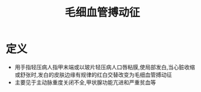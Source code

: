 #+title: 毛细血管搏动征
#+HUGO_BASE_DIR: ~/Org/www/

* 定义
- 用手指轻压病人指甲末端或以玻片轻压病人口唇粘膜,使局部发白,当心脏收缩或舒张时,发白的皮肤边缘有规律的红白交替改变为毛细血管搏动征
- 主要见于主动脉重度关闭不全,甲状腺功能亢进和严重贫血等
  
